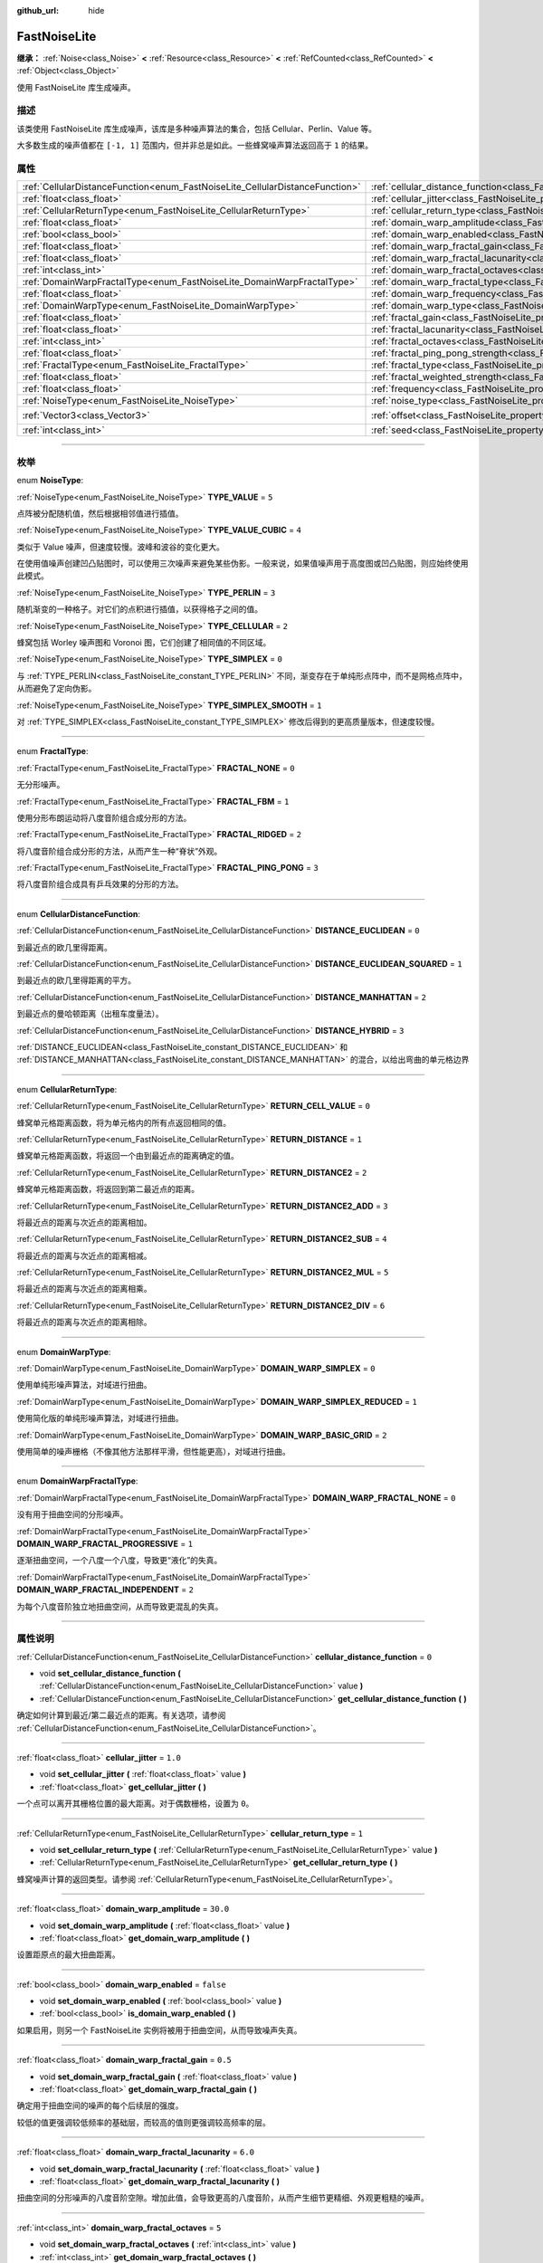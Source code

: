 :github_url: hide

.. DO NOT EDIT THIS FILE!!!
.. Generated automatically from Godot engine sources.
.. Generator: https://github.com/godotengine/godot/tree/master/doc/tools/make_rst.py.
.. XML source: https://github.com/godotengine/godot/tree/master/modules/noise/doc_classes/FastNoiseLite.xml.

.. _class_FastNoiseLite:

FastNoiseLite
=============

**继承：** :ref:`Noise<class_Noise>` **<** :ref:`Resource<class_Resource>` **<** :ref:`RefCounted<class_RefCounted>` **<** :ref:`Object<class_Object>`

使用 FastNoiseLite 库生成噪声。

.. rst-class:: classref-introduction-group

描述
----

该类使用 FastNoiseLite 库生成噪声，该库是多种噪声算法的集合，包括 Cellular、Perlin、Value 等。

大多数生成的噪声值都在 ``[-1, 1]`` 范围内，但并非总是如此。一些蜂窝噪声算法返回高于 ``1`` 的结果。

.. rst-class:: classref-reftable-group

属性
----

.. table::
   :widths: auto

   +------------------------------------------------------------------------------+----------------------------------------------------------------------------------------------------+----------------------+
   | :ref:`CellularDistanceFunction<enum_FastNoiseLite_CellularDistanceFunction>` | :ref:`cellular_distance_function<class_FastNoiseLite_property_cellular_distance_function>`         | ``0``                |
   +------------------------------------------------------------------------------+----------------------------------------------------------------------------------------------------+----------------------+
   | :ref:`float<class_float>`                                                    | :ref:`cellular_jitter<class_FastNoiseLite_property_cellular_jitter>`                               | ``1.0``              |
   +------------------------------------------------------------------------------+----------------------------------------------------------------------------------------------------+----------------------+
   | :ref:`CellularReturnType<enum_FastNoiseLite_CellularReturnType>`             | :ref:`cellular_return_type<class_FastNoiseLite_property_cellular_return_type>`                     | ``1``                |
   +------------------------------------------------------------------------------+----------------------------------------------------------------------------------------------------+----------------------+
   | :ref:`float<class_float>`                                                    | :ref:`domain_warp_amplitude<class_FastNoiseLite_property_domain_warp_amplitude>`                   | ``30.0``             |
   +------------------------------------------------------------------------------+----------------------------------------------------------------------------------------------------+----------------------+
   | :ref:`bool<class_bool>`                                                      | :ref:`domain_warp_enabled<class_FastNoiseLite_property_domain_warp_enabled>`                       | ``false``            |
   +------------------------------------------------------------------------------+----------------------------------------------------------------------------------------------------+----------------------+
   | :ref:`float<class_float>`                                                    | :ref:`domain_warp_fractal_gain<class_FastNoiseLite_property_domain_warp_fractal_gain>`             | ``0.5``              |
   +------------------------------------------------------------------------------+----------------------------------------------------------------------------------------------------+----------------------+
   | :ref:`float<class_float>`                                                    | :ref:`domain_warp_fractal_lacunarity<class_FastNoiseLite_property_domain_warp_fractal_lacunarity>` | ``6.0``              |
   +------------------------------------------------------------------------------+----------------------------------------------------------------------------------------------------+----------------------+
   | :ref:`int<class_int>`                                                        | :ref:`domain_warp_fractal_octaves<class_FastNoiseLite_property_domain_warp_fractal_octaves>`       | ``5``                |
   +------------------------------------------------------------------------------+----------------------------------------------------------------------------------------------------+----------------------+
   | :ref:`DomainWarpFractalType<enum_FastNoiseLite_DomainWarpFractalType>`       | :ref:`domain_warp_fractal_type<class_FastNoiseLite_property_domain_warp_fractal_type>`             | ``1``                |
   +------------------------------------------------------------------------------+----------------------------------------------------------------------------------------------------+----------------------+
   | :ref:`float<class_float>`                                                    | :ref:`domain_warp_frequency<class_FastNoiseLite_property_domain_warp_frequency>`                   | ``0.05``             |
   +------------------------------------------------------------------------------+----------------------------------------------------------------------------------------------------+----------------------+
   | :ref:`DomainWarpType<enum_FastNoiseLite_DomainWarpType>`                     | :ref:`domain_warp_type<class_FastNoiseLite_property_domain_warp_type>`                             | ``0``                |
   +------------------------------------------------------------------------------+----------------------------------------------------------------------------------------------------+----------------------+
   | :ref:`float<class_float>`                                                    | :ref:`fractal_gain<class_FastNoiseLite_property_fractal_gain>`                                     | ``0.5``              |
   +------------------------------------------------------------------------------+----------------------------------------------------------------------------------------------------+----------------------+
   | :ref:`float<class_float>`                                                    | :ref:`fractal_lacunarity<class_FastNoiseLite_property_fractal_lacunarity>`                         | ``2.0``              |
   +------------------------------------------------------------------------------+----------------------------------------------------------------------------------------------------+----------------------+
   | :ref:`int<class_int>`                                                        | :ref:`fractal_octaves<class_FastNoiseLite_property_fractal_octaves>`                               | ``5``                |
   +------------------------------------------------------------------------------+----------------------------------------------------------------------------------------------------+----------------------+
   | :ref:`float<class_float>`                                                    | :ref:`fractal_ping_pong_strength<class_FastNoiseLite_property_fractal_ping_pong_strength>`         | ``2.0``              |
   +------------------------------------------------------------------------------+----------------------------------------------------------------------------------------------------+----------------------+
   | :ref:`FractalType<enum_FastNoiseLite_FractalType>`                           | :ref:`fractal_type<class_FastNoiseLite_property_fractal_type>`                                     | ``1``                |
   +------------------------------------------------------------------------------+----------------------------------------------------------------------------------------------------+----------------------+
   | :ref:`float<class_float>`                                                    | :ref:`fractal_weighted_strength<class_FastNoiseLite_property_fractal_weighted_strength>`           | ``0.0``              |
   +------------------------------------------------------------------------------+----------------------------------------------------------------------------------------------------+----------------------+
   | :ref:`float<class_float>`                                                    | :ref:`frequency<class_FastNoiseLite_property_frequency>`                                           | ``0.01``             |
   +------------------------------------------------------------------------------+----------------------------------------------------------------------------------------------------+----------------------+
   | :ref:`NoiseType<enum_FastNoiseLite_NoiseType>`                               | :ref:`noise_type<class_FastNoiseLite_property_noise_type>`                                         | ``1``                |
   +------------------------------------------------------------------------------+----------------------------------------------------------------------------------------------------+----------------------+
   | :ref:`Vector3<class_Vector3>`                                                | :ref:`offset<class_FastNoiseLite_property_offset>`                                                 | ``Vector3(0, 0, 0)`` |
   +------------------------------------------------------------------------------+----------------------------------------------------------------------------------------------------+----------------------+
   | :ref:`int<class_int>`                                                        | :ref:`seed<class_FastNoiseLite_property_seed>`                                                     | ``0``                |
   +------------------------------------------------------------------------------+----------------------------------------------------------------------------------------------------+----------------------+

.. rst-class:: classref-section-separator

----

.. rst-class:: classref-descriptions-group

枚举
----

.. _enum_FastNoiseLite_NoiseType:

.. rst-class:: classref-enumeration

enum **NoiseType**:

.. _class_FastNoiseLite_constant_TYPE_VALUE:

.. rst-class:: classref-enumeration-constant

:ref:`NoiseType<enum_FastNoiseLite_NoiseType>` **TYPE_VALUE** = ``5``

点阵被分配随机值，然后根据相邻值进行插值。

.. _class_FastNoiseLite_constant_TYPE_VALUE_CUBIC:

.. rst-class:: classref-enumeration-constant

:ref:`NoiseType<enum_FastNoiseLite_NoiseType>` **TYPE_VALUE_CUBIC** = ``4``

类似于 Value 噪声，但速度较慢。波峰和波谷的变化更大。

在使用值噪声创建凹凸贴图时，可以使用三次噪声来避免某些伪影。一般来说，如果值噪声用于高度图或凹凸贴图，则应始终使用此模式。

.. _class_FastNoiseLite_constant_TYPE_PERLIN:

.. rst-class:: classref-enumeration-constant

:ref:`NoiseType<enum_FastNoiseLite_NoiseType>` **TYPE_PERLIN** = ``3``

随机渐变的一种格子。对它们的点积进行插值，以获得格子之间的值。

.. _class_FastNoiseLite_constant_TYPE_CELLULAR:

.. rst-class:: classref-enumeration-constant

:ref:`NoiseType<enum_FastNoiseLite_NoiseType>` **TYPE_CELLULAR** = ``2``

蜂窝包括 Worley 噪声图和 Voronoi 图，它们创建了相同值的不同区域。

.. _class_FastNoiseLite_constant_TYPE_SIMPLEX:

.. rst-class:: classref-enumeration-constant

:ref:`NoiseType<enum_FastNoiseLite_NoiseType>` **TYPE_SIMPLEX** = ``0``

与 :ref:`TYPE_PERLIN<class_FastNoiseLite_constant_TYPE_PERLIN>` 不同，渐变存在于单纯形点阵中，而不是网格点阵中，从而避免了定向伪影。

.. _class_FastNoiseLite_constant_TYPE_SIMPLEX_SMOOTH:

.. rst-class:: classref-enumeration-constant

:ref:`NoiseType<enum_FastNoiseLite_NoiseType>` **TYPE_SIMPLEX_SMOOTH** = ``1``

对 :ref:`TYPE_SIMPLEX<class_FastNoiseLite_constant_TYPE_SIMPLEX>` 修改后得到的更高质量版本，但速度较慢。

.. rst-class:: classref-item-separator

----

.. _enum_FastNoiseLite_FractalType:

.. rst-class:: classref-enumeration

enum **FractalType**:

.. _class_FastNoiseLite_constant_FRACTAL_NONE:

.. rst-class:: classref-enumeration-constant

:ref:`FractalType<enum_FastNoiseLite_FractalType>` **FRACTAL_NONE** = ``0``

无分形噪声。

.. _class_FastNoiseLite_constant_FRACTAL_FBM:

.. rst-class:: classref-enumeration-constant

:ref:`FractalType<enum_FastNoiseLite_FractalType>` **FRACTAL_FBM** = ``1``

使用分形布朗运动将八度音阶组合成分形的方法。

.. _class_FastNoiseLite_constant_FRACTAL_RIDGED:

.. rst-class:: classref-enumeration-constant

:ref:`FractalType<enum_FastNoiseLite_FractalType>` **FRACTAL_RIDGED** = ``2``

将八度音阶组合成分形的方法，从而产生一种“脊状”外观。

.. _class_FastNoiseLite_constant_FRACTAL_PING_PONG:

.. rst-class:: classref-enumeration-constant

:ref:`FractalType<enum_FastNoiseLite_FractalType>` **FRACTAL_PING_PONG** = ``3``

将八度音阶组合成具有乒乓效果的分形的方法。

.. rst-class:: classref-item-separator

----

.. _enum_FastNoiseLite_CellularDistanceFunction:

.. rst-class:: classref-enumeration

enum **CellularDistanceFunction**:

.. _class_FastNoiseLite_constant_DISTANCE_EUCLIDEAN:

.. rst-class:: classref-enumeration-constant

:ref:`CellularDistanceFunction<enum_FastNoiseLite_CellularDistanceFunction>` **DISTANCE_EUCLIDEAN** = ``0``

到最近点的欧几里得距离。

.. _class_FastNoiseLite_constant_DISTANCE_EUCLIDEAN_SQUARED:

.. rst-class:: classref-enumeration-constant

:ref:`CellularDistanceFunction<enum_FastNoiseLite_CellularDistanceFunction>` **DISTANCE_EUCLIDEAN_SQUARED** = ``1``

到最近点的欧几里得距离的平方。

.. _class_FastNoiseLite_constant_DISTANCE_MANHATTAN:

.. rst-class:: classref-enumeration-constant

:ref:`CellularDistanceFunction<enum_FastNoiseLite_CellularDistanceFunction>` **DISTANCE_MANHATTAN** = ``2``

到最近点的曼哈顿距离（出租车度量法）。

.. _class_FastNoiseLite_constant_DISTANCE_HYBRID:

.. rst-class:: classref-enumeration-constant

:ref:`CellularDistanceFunction<enum_FastNoiseLite_CellularDistanceFunction>` **DISTANCE_HYBRID** = ``3``

:ref:`DISTANCE_EUCLIDEAN<class_FastNoiseLite_constant_DISTANCE_EUCLIDEAN>` 和 :ref:`DISTANCE_MANHATTAN<class_FastNoiseLite_constant_DISTANCE_MANHATTAN>` 的混合，以给出弯曲的单元格边界

.. rst-class:: classref-item-separator

----

.. _enum_FastNoiseLite_CellularReturnType:

.. rst-class:: classref-enumeration

enum **CellularReturnType**:

.. _class_FastNoiseLite_constant_RETURN_CELL_VALUE:

.. rst-class:: classref-enumeration-constant

:ref:`CellularReturnType<enum_FastNoiseLite_CellularReturnType>` **RETURN_CELL_VALUE** = ``0``

蜂窝单元格距离函数，将为单元格内的所有点返回相同的值。

.. _class_FastNoiseLite_constant_RETURN_DISTANCE:

.. rst-class:: classref-enumeration-constant

:ref:`CellularReturnType<enum_FastNoiseLite_CellularReturnType>` **RETURN_DISTANCE** = ``1``

蜂窝单元格距离函数，将返回一个由到最近点的距离确定的值。

.. _class_FastNoiseLite_constant_RETURN_DISTANCE2:

.. rst-class:: classref-enumeration-constant

:ref:`CellularReturnType<enum_FastNoiseLite_CellularReturnType>` **RETURN_DISTANCE2** = ``2``

蜂窝单元格距离函数，将返回到第二最近点的距离。

.. _class_FastNoiseLite_constant_RETURN_DISTANCE2_ADD:

.. rst-class:: classref-enumeration-constant

:ref:`CellularReturnType<enum_FastNoiseLite_CellularReturnType>` **RETURN_DISTANCE2_ADD** = ``3``

将最近点的距离与次近点的距离相加。

.. _class_FastNoiseLite_constant_RETURN_DISTANCE2_SUB:

.. rst-class:: classref-enumeration-constant

:ref:`CellularReturnType<enum_FastNoiseLite_CellularReturnType>` **RETURN_DISTANCE2_SUB** = ``4``

将最近点的距离与次近点的距离相减。

.. _class_FastNoiseLite_constant_RETURN_DISTANCE2_MUL:

.. rst-class:: classref-enumeration-constant

:ref:`CellularReturnType<enum_FastNoiseLite_CellularReturnType>` **RETURN_DISTANCE2_MUL** = ``5``

将最近点的距离与次近点的距离相乘。

.. _class_FastNoiseLite_constant_RETURN_DISTANCE2_DIV:

.. rst-class:: classref-enumeration-constant

:ref:`CellularReturnType<enum_FastNoiseLite_CellularReturnType>` **RETURN_DISTANCE2_DIV** = ``6``

将最近点的距离与次近点的距离相除。

.. rst-class:: classref-item-separator

----

.. _enum_FastNoiseLite_DomainWarpType:

.. rst-class:: classref-enumeration

enum **DomainWarpType**:

.. _class_FastNoiseLite_constant_DOMAIN_WARP_SIMPLEX:

.. rst-class:: classref-enumeration-constant

:ref:`DomainWarpType<enum_FastNoiseLite_DomainWarpType>` **DOMAIN_WARP_SIMPLEX** = ``0``

使用单纯形噪声算法，对域进行扭曲。

.. _class_FastNoiseLite_constant_DOMAIN_WARP_SIMPLEX_REDUCED:

.. rst-class:: classref-enumeration-constant

:ref:`DomainWarpType<enum_FastNoiseLite_DomainWarpType>` **DOMAIN_WARP_SIMPLEX_REDUCED** = ``1``

使用简化版的单纯形噪声算法，对域进行扭曲。

.. _class_FastNoiseLite_constant_DOMAIN_WARP_BASIC_GRID:

.. rst-class:: classref-enumeration-constant

:ref:`DomainWarpType<enum_FastNoiseLite_DomainWarpType>` **DOMAIN_WARP_BASIC_GRID** = ``2``

使用简单的噪声栅格（不像其他方法那样平滑，但性能更高），对域进行扭曲。

.. rst-class:: classref-item-separator

----

.. _enum_FastNoiseLite_DomainWarpFractalType:

.. rst-class:: classref-enumeration

enum **DomainWarpFractalType**:

.. _class_FastNoiseLite_constant_DOMAIN_WARP_FRACTAL_NONE:

.. rst-class:: classref-enumeration-constant

:ref:`DomainWarpFractalType<enum_FastNoiseLite_DomainWarpFractalType>` **DOMAIN_WARP_FRACTAL_NONE** = ``0``

没有用于扭曲空间的分形噪声。

.. _class_FastNoiseLite_constant_DOMAIN_WARP_FRACTAL_PROGRESSIVE:

.. rst-class:: classref-enumeration-constant

:ref:`DomainWarpFractalType<enum_FastNoiseLite_DomainWarpFractalType>` **DOMAIN_WARP_FRACTAL_PROGRESSIVE** = ``1``

逐渐扭曲空间，一个八度一个八度，导致更“液化”的失真。

.. _class_FastNoiseLite_constant_DOMAIN_WARP_FRACTAL_INDEPENDENT:

.. rst-class:: classref-enumeration-constant

:ref:`DomainWarpFractalType<enum_FastNoiseLite_DomainWarpFractalType>` **DOMAIN_WARP_FRACTAL_INDEPENDENT** = ``2``

为每个八度音阶独立地扭曲空间，从而导致更混乱的失真。

.. rst-class:: classref-section-separator

----

.. rst-class:: classref-descriptions-group

属性说明
--------

.. _class_FastNoiseLite_property_cellular_distance_function:

.. rst-class:: classref-property

:ref:`CellularDistanceFunction<enum_FastNoiseLite_CellularDistanceFunction>` **cellular_distance_function** = ``0``

.. rst-class:: classref-property-setget

- void **set_cellular_distance_function** **(** :ref:`CellularDistanceFunction<enum_FastNoiseLite_CellularDistanceFunction>` value **)**
- :ref:`CellularDistanceFunction<enum_FastNoiseLite_CellularDistanceFunction>` **get_cellular_distance_function** **(** **)**

确定如何计算到最近/第二最近点的距离。有关选项，请参阅 :ref:`CellularDistanceFunction<enum_FastNoiseLite_CellularDistanceFunction>`\ 。

.. rst-class:: classref-item-separator

----

.. _class_FastNoiseLite_property_cellular_jitter:

.. rst-class:: classref-property

:ref:`float<class_float>` **cellular_jitter** = ``1.0``

.. rst-class:: classref-property-setget

- void **set_cellular_jitter** **(** :ref:`float<class_float>` value **)**
- :ref:`float<class_float>` **get_cellular_jitter** **(** **)**

一个点可以离开其栅格位置的最大距离。对于偶数栅格，设置为 ``0``\ 。

.. rst-class:: classref-item-separator

----

.. _class_FastNoiseLite_property_cellular_return_type:

.. rst-class:: classref-property

:ref:`CellularReturnType<enum_FastNoiseLite_CellularReturnType>` **cellular_return_type** = ``1``

.. rst-class:: classref-property-setget

- void **set_cellular_return_type** **(** :ref:`CellularReturnType<enum_FastNoiseLite_CellularReturnType>` value **)**
- :ref:`CellularReturnType<enum_FastNoiseLite_CellularReturnType>` **get_cellular_return_type** **(** **)**

蜂窝噪声计算的返回类型。请参阅 :ref:`CellularReturnType<enum_FastNoiseLite_CellularReturnType>`\ 。

.. rst-class:: classref-item-separator

----

.. _class_FastNoiseLite_property_domain_warp_amplitude:

.. rst-class:: classref-property

:ref:`float<class_float>` **domain_warp_amplitude** = ``30.0``

.. rst-class:: classref-property-setget

- void **set_domain_warp_amplitude** **(** :ref:`float<class_float>` value **)**
- :ref:`float<class_float>` **get_domain_warp_amplitude** **(** **)**

设置距原点的最大扭曲距离。

.. rst-class:: classref-item-separator

----

.. _class_FastNoiseLite_property_domain_warp_enabled:

.. rst-class:: classref-property

:ref:`bool<class_bool>` **domain_warp_enabled** = ``false``

.. rst-class:: classref-property-setget

- void **set_domain_warp_enabled** **(** :ref:`bool<class_bool>` value **)**
- :ref:`bool<class_bool>` **is_domain_warp_enabled** **(** **)**

如果启用，则另一个 FastNoiseLite 实例将被用于扭曲空间，从而导致噪声失真。

.. rst-class:: classref-item-separator

----

.. _class_FastNoiseLite_property_domain_warp_fractal_gain:

.. rst-class:: classref-property

:ref:`float<class_float>` **domain_warp_fractal_gain** = ``0.5``

.. rst-class:: classref-property-setget

- void **set_domain_warp_fractal_gain** **(** :ref:`float<class_float>` value **)**
- :ref:`float<class_float>` **get_domain_warp_fractal_gain** **(** **)**

确定用于扭曲空间的噪声的每个后续层的强度。

较低的值更强调较低频率的基础层，而较高的值则更强调较高频率的层。

.. rst-class:: classref-item-separator

----

.. _class_FastNoiseLite_property_domain_warp_fractal_lacunarity:

.. rst-class:: classref-property

:ref:`float<class_float>` **domain_warp_fractal_lacunarity** = ``6.0``

.. rst-class:: classref-property-setget

- void **set_domain_warp_fractal_lacunarity** **(** :ref:`float<class_float>` value **)**
- :ref:`float<class_float>` **get_domain_warp_fractal_lacunarity** **(** **)**

扭曲空间的分形噪声的八度音阶空隙。增加此值，会导致更高的八度音阶，从而产生细节更精细、外观更粗糙的噪声。

.. rst-class:: classref-item-separator

----

.. _class_FastNoiseLite_property_domain_warp_fractal_octaves:

.. rst-class:: classref-property

:ref:`int<class_int>` **domain_warp_fractal_octaves** = ``5``

.. rst-class:: classref-property-setget

- void **set_domain_warp_fractal_octaves** **(** :ref:`int<class_int>` value **)**
- :ref:`int<class_int>` **get_domain_warp_fractal_octaves** **(** **)**

为获得扭曲空间的分形噪声的最终值而采样的噪声层数。

.. rst-class:: classref-item-separator

----

.. _class_FastNoiseLite_property_domain_warp_fractal_type:

.. rst-class:: classref-property

:ref:`DomainWarpFractalType<enum_FastNoiseLite_DomainWarpFractalType>` **domain_warp_fractal_type** = ``1``

.. rst-class:: classref-property-setget

- void **set_domain_warp_fractal_type** **(** :ref:`DomainWarpFractalType<enum_FastNoiseLite_DomainWarpFractalType>` value **)**
- :ref:`DomainWarpFractalType<enum_FastNoiseLite_DomainWarpFractalType>` **get_domain_warp_fractal_type** **(** **)**

将八度音阶组合成用于扭曲空间的分形的方法。请参阅 :ref:`DomainWarpFractalType<enum_FastNoiseLite_DomainWarpFractalType>`\ 。

.. rst-class:: classref-item-separator

----

.. _class_FastNoiseLite_property_domain_warp_frequency:

.. rst-class:: classref-property

:ref:`float<class_float>` **domain_warp_frequency** = ``0.05``

.. rst-class:: classref-property-setget

- void **set_domain_warp_frequency** **(** :ref:`float<class_float>` value **)**
- :ref:`float<class_float>` **get_domain_warp_frequency** **(** **)**

扭曲空间的噪音频率。低频产生平滑的噪声，而高频产生更粗糙、颗粒状更明显的噪声。

.. rst-class:: classref-item-separator

----

.. _class_FastNoiseLite_property_domain_warp_type:

.. rst-class:: classref-property

:ref:`DomainWarpType<enum_FastNoiseLite_DomainWarpType>` **domain_warp_type** = ``0``

.. rst-class:: classref-property-setget

- void **set_domain_warp_type** **(** :ref:`DomainWarpType<enum_FastNoiseLite_DomainWarpType>` value **)**
- :ref:`DomainWarpType<enum_FastNoiseLite_DomainWarpType>` **get_domain_warp_type** **(** **)**

设置扭曲算法。请参阅 :ref:`DomainWarpType<enum_FastNoiseLite_DomainWarpType>`\ 。

.. rst-class:: classref-item-separator

----

.. _class_FastNoiseLite_property_fractal_gain:

.. rst-class:: classref-property

:ref:`float<class_float>` **fractal_gain** = ``0.5``

.. rst-class:: classref-property-setget

- void **set_fractal_gain** **(** :ref:`float<class_float>` value **)**
- :ref:`float<class_float>` **get_fractal_gain** **(** **)**

确定分形噪声中噪声的每个后续层的强度。

较低的值更强调较低频率的基础层，而较高的值则更强调较高频率的层。

.. rst-class:: classref-item-separator

----

.. _class_FastNoiseLite_property_fractal_lacunarity:

.. rst-class:: classref-property

:ref:`float<class_float>` **fractal_lacunarity** = ``2.0``

.. rst-class:: classref-property-setget

- void **set_fractal_lacunarity** **(** :ref:`float<class_float>` value **)**
- :ref:`float<class_float>` **get_fractal_lacunarity** **(** **)**

后续八度音阶之间的倍频器。增加该值，会产生更高的八度音阶，从而产生细节更精细、外观更粗糙的噪声。

.. rst-class:: classref-item-separator

----

.. _class_FastNoiseLite_property_fractal_octaves:

.. rst-class:: classref-property

:ref:`int<class_int>` **fractal_octaves** = ``5``

.. rst-class:: classref-property-setget

- void **set_fractal_octaves** **(** :ref:`int<class_int>` value **)**
- :ref:`int<class_int>` **get_fractal_octaves** **(** **)**

为获得分形噪声类型的最终值而采样的噪声层数。

.. rst-class:: classref-item-separator

----

.. _class_FastNoiseLite_property_fractal_ping_pong_strength:

.. rst-class:: classref-property

:ref:`float<class_float>` **fractal_ping_pong_strength** = ``2.0``

.. rst-class:: classref-property-setget

- void **set_fractal_ping_pong_strength** **(** :ref:`float<class_float>` value **)**
- :ref:`float<class_float>` **get_fractal_ping_pong_strength** **(** **)**

设置分形乒乓类型的强度。

.. rst-class:: classref-item-separator

----

.. _class_FastNoiseLite_property_fractal_type:

.. rst-class:: classref-property

:ref:`FractalType<enum_FastNoiseLite_FractalType>` **fractal_type** = ``1``

.. rst-class:: classref-property-setget

- void **set_fractal_type** **(** :ref:`FractalType<enum_FastNoiseLite_FractalType>` value **)**
- :ref:`FractalType<enum_FastNoiseLite_FractalType>` **get_fractal_type** **(** **)**

将八度音阶组合成分形的方法。请参阅 :ref:`FractalType<enum_FastNoiseLite_FractalType>`\ 。

.. rst-class:: classref-item-separator

----

.. _class_FastNoiseLite_property_fractal_weighted_strength:

.. rst-class:: classref-property

:ref:`float<class_float>` **fractal_weighted_strength** = ``0.0``

.. rst-class:: classref-property-setget

- void **set_fractal_weighted_strength** **(** :ref:`float<class_float>` value **)**
- :ref:`float<class_float>` **get_fractal_weighted_strength** **(** **)**

较高的权重意味着如果较低的八度具有较大的影响，则较高的八度具有较小的影响。

.. rst-class:: classref-item-separator

----

.. _class_FastNoiseLite_property_frequency:

.. rst-class:: classref-property

:ref:`float<class_float>` **frequency** = ``0.01``

.. rst-class:: classref-property-setget

- void **set_frequency** **(** :ref:`float<class_float>` value **)**
- :ref:`float<class_float>` **get_frequency** **(** **)**

所有噪声类型的频率。低频产生平滑的噪声，而高频产生更粗糙、颗粒状更明显的噪声。

.. rst-class:: classref-item-separator

----

.. _class_FastNoiseLite_property_noise_type:

.. rst-class:: classref-property

:ref:`NoiseType<enum_FastNoiseLite_NoiseType>` **noise_type** = ``1``

.. rst-class:: classref-property-setget

- void **set_noise_type** **(** :ref:`NoiseType<enum_FastNoiseLite_NoiseType>` value **)**
- :ref:`NoiseType<enum_FastNoiseLite_NoiseType>` **get_noise_type** **(** **)**

所使用的噪声算法。见 :ref:`NoiseType<enum_FastNoiseLite_NoiseType>`\ 。

.. rst-class:: classref-item-separator

----

.. _class_FastNoiseLite_property_offset:

.. rst-class:: classref-property

:ref:`Vector3<class_Vector3>` **offset** = ``Vector3(0, 0, 0)``

.. rst-class:: classref-property-setget

- void **set_offset** **(** :ref:`Vector3<class_Vector3>` value **)**
- :ref:`Vector3<class_Vector3>` **get_offset** **(** **)**

使用给定的 :ref:`Vector3<class_Vector3>` 对噪声输入坐标进行平移。

.. rst-class:: classref-item-separator

----

.. _class_FastNoiseLite_property_seed:

.. rst-class:: classref-property

:ref:`int<class_int>` **seed** = ``0``

.. rst-class:: classref-property-setget

- void **set_seed** **(** :ref:`int<class_int>` value **)**
- :ref:`int<class_int>` **get_seed** **(** **)**

所有噪声类型的随机数种子。

.. |virtual| replace:: :abbr:`virtual (本方法通常需要用户覆盖才能生效。)`
.. |const| replace:: :abbr:`const (本方法没有副作用。不会修改该实例的任何成员变量。)`
.. |vararg| replace:: :abbr:`vararg (本方法除了在此处描述的参数外，还能够继续接受任意数量的参数。)`
.. |constructor| replace:: :abbr:`constructor (本方法用于构造某个类型。)`
.. |static| replace:: :abbr:`static (调用本方法无需实例，所以可以直接使用类名调用。)`
.. |operator| replace:: :abbr:`operator (本方法描述的是使用本类型作为左操作数的有效操作符。)`
.. |bitfield| replace:: :abbr:`BitField (这个值是由下列标志构成的位掩码整数。)`
